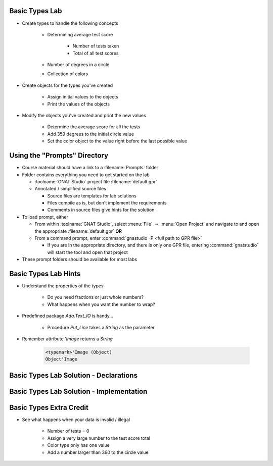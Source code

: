 -----------------
Basic Types Lab
-----------------

* Create types to handle the following concepts

   - Determining average test score

      - Number of tests taken
      - Total of all test scores

   - Number of degrees in a circle
   - Collection of colors

* Create objects for the types you've created

   - Assign initial values to the objects
   - Print the values of the objects

* Modify the objects you've created and print the new values

    - Determine the average score for all the tests
    - Add 359 degrees to the initial circle value
    - Set the color object to the value right before the last possible value

-------------------------------
Using the "Prompts" Directory
-------------------------------

* Course material should have a link to a :filename:`Prompts` folder

* Folder contains everything you need to get started on the lab

  * :toolname:`GNAT Studio` project file :filename:`default.gpr`
  * Annotated / simplified source files

    * Source files are templates for lab solutions
    * Files compile as is, but don't implement the requirements
    * Comments in source files give hints for the solution

* To load prompt, either

  * From within :toolname:`GNAT Studio`, select :menu:`File` :math:`\rightarrow` :menu:`Open Project` and navigate to and open the appropriate :filename:`default.gpr` **OR**
  * From a command prompt, enter :command:`gnastudio -P <full path to GPR file>`

    * If you are in the appropriate directory, and there is only one GPR file, entering :command:`gnatstudio` will start the tool and open that project

* These prompt folders should be available for most labs

-----------------------
Basic Types Lab Hints
-----------------------

* Understand the properties of the types

   - Do you need fractions or just whole numbers?
   - What happens when you want the number to wrap?

* Predefined package `Ada.Text_IO` is handy...

   - Procedure `Put_Line` takes a `String` as the parameter

* Remember attribute `'Image` returns a `String`

   .. code:: Ada

      <typemark>'Image (Object)
      Object'Image

----------------------------------------
Basic Types Lab Solution - Declarations
----------------------------------------

.. container:: source_include labs/answers/030_basic_types.txt :start-after:--Declarations :end-before:--Declarations :code:Ada :number-lines:1

------------------------------------------
Basic Types Lab Solution - Implementation
------------------------------------------
  
.. container:: source_include labs/answers/030_basic_types.txt :start-after:--Implementation :end-before:--Implementation :code:Ada :number-lines:18

--------------------------
Basic Types Extra Credit
--------------------------

* See what happens when your data is invalid / illegal

   - Number of tests = 0
   - Assign a very large number to the test score total
   - Color type only has one value
   - Add a number larger than 360 to the circle value

